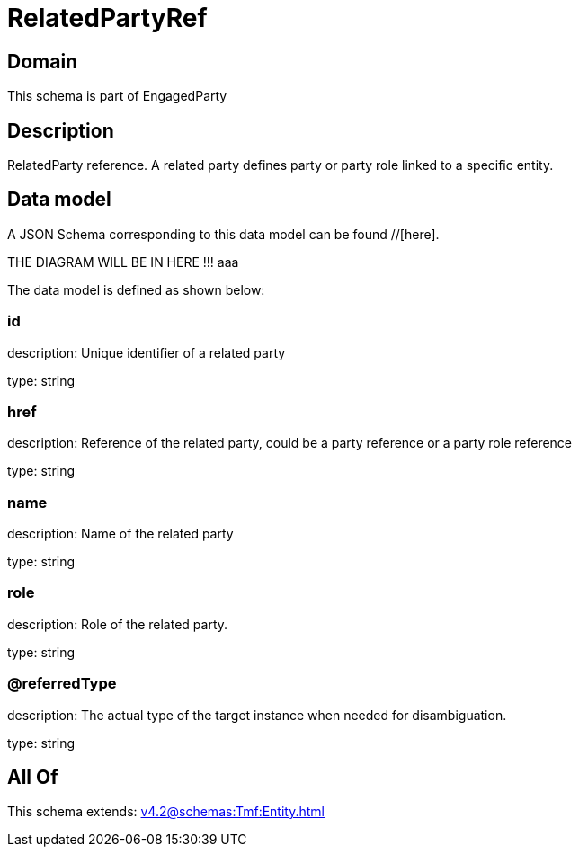 = RelatedPartyRef

[#domain]
== Domain

This schema is part of EngagedParty

[#description]
== Description
RelatedParty reference. A related party defines party or party role linked to a specific entity.


[#data_model]
== Data model

A JSON Schema corresponding to this data model can be found //[here].

THE DIAGRAM WILL BE IN HERE !!!
aaa

The data model is defined as shown below:


=== id
description: Unique identifier of a related party

type: string


=== href
description: Reference of the related party, could be a party reference or a party role reference

type: string


=== name
description: Name of the related party

type: string


=== role
description: Role of the related party.

type: string


=== @referredType
description: The actual type of the target instance when needed for disambiguation.

type: string


[#all_of]
== All Of

This schema extends: xref:v4.2@schemas:Tmf:Entity.adoc[]
